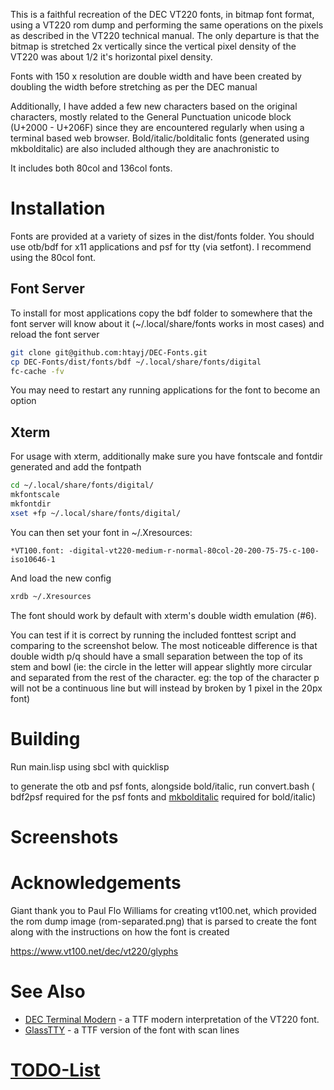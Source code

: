This is a faithful recreation of the DEC VT220 fonts, in bitmap font format, using a VT220 rom dump and performing the same operations on the pixels as described in the VT220 technical manual. The only departure is that the bitmap is stretched 2x vertically since the vertical pixel density of the VT220 was about 1/2 it's horizontal pixel density.

Fonts with 150 x resolution are double width and have been created by doubling the width before stretching as per the DEC manual

Additionally, I have added a few new characters based on the original characters, mostly related to the General Punctuation unicode block (U+2000 - U+206F) since they are encountered regularly when using a terminal based web browser. Bold/italic/bolditalic fonts (generated using mkbolditalic) are also included although they are anachronistic to 

It includes both 80col and 136col fonts.

* Installation
Fonts are provided at a variety of sizes in the dist/fonts folder. You should use otb/bdf for x11 applications and psf for tty (via setfont). I recommend using the 80col font.

** Font Server
To install for most applications copy the bdf folder to somewhere that the font server will know about it (~/.local/share/fonts works in most cases) and reload the font server
#+BEGIN_SRC bash
git clone git@github.com:htayj/DEC-Fonts.git
cp DEC-Fonts/dist/fonts/bdf ~/.local/share/fonts/digital
fc-cache -fv
#+END_SRC 

You may need to restart any running applications for the font to become an option

** Xterm
For usage with xterm, additionally make sure you have fontscale and fontdir generated and add the fontpath
#+BEGIN_SRC bash
cd ~/.local/share/fonts/digital/
mkfontscale
mkfontdir
xset +fp ~/.local/share/fonts/digital/
#+END_SRC 

You can then set your font in ~/.Xresources:
#+BEGIN_SRC Xdefaults
*VT100.font: -digital-vt220-medium-r-normal-80col-20-200-75-75-c-100-iso10646-1
#+END_SRC 

And load the new config
#+BEGIN_SRC bash
xrdb ~/.Xresources
#+END_SRC 

The font should work by default with xterm's double width emulation (\e#6).

You can test if it is correct by running the included fonttest script and comparing to the screenshot below. The most noticeable difference is that double width p/q should have a small separation between the top of its stem and bowl (ie: the circle in the letter will appear slightly more circular and separated from the rest of the character. eg: the top of the character p will not be a continuous line but will instead by broken by 1 pixel in the 20px font)

* Building
Run main.lisp using sbcl with quicklisp

to generate the otb and psf fonts, alongside bold/italic, run convert.bash ( bdf2psf required for the psf fonts and [[http://hp.vector.co.jp/authors/VA013651/freeSoftware/mkbold-mkitalic.html][mkbolditalic]] required for bold/italic)

* Screenshots
[[file:sample.png]] [[file:nethack_DECgraphics.png]]

* Acknowledgements
Giant thank you to Paul Flo Williams for creating vt100.net, which provided the rom dump image (rom-separated.png) that is parsed to create the font along with the instructions on how the font is created

https://www.vt100.net/dec/vt220/glyphs

* See Also
- [[https://web.archive.org/web/20160908194141/http://www.vtxemu.com/download.html][DEC Terminal Modern]] - a TTF modern interpretation of the VT220 font.
- [[https://github.com/svofski/glasstty][GlassTTY]] - a TTF version of the font with scan lines 

 
* [[file:TODOs.org][TODO-List]]
